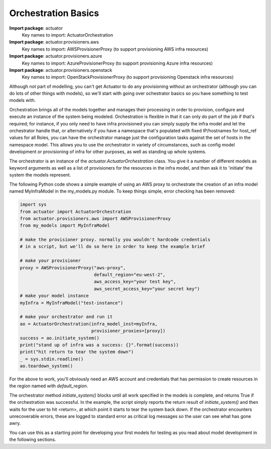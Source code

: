 ************************
Orchestration Basics
************************

**Import package**: actuator
    Key names to import: ActuatorOrchestration

**Import package**: actuator.provisioners.aws
    Key names to import: AWSProvisionerProxy (to support provisioning AWS infra resources)

**Import package**: actuator.provisioners.azure
    Key names to import: AzureProvisionerProxy (to support provisioning Azure infra resources)

**Import package**: actuator.provisioners.openstack
    Key names to import: OpenStackProvisionerProxy (to support provisioning Openstack infra resources)

Although not part of modelling, you can't get Actuator to do any provisioning without an orchestrator (although you can
do lots of other things with models), so we'll start with going over ochestrator basics so you have something to test
models with.

Orchestration brings all of the models together and manages their processing in order to provision, configure and
execute an instance of the system being modeled. Orchestration is flexible in that it can only do part of the job if
that's required; for instance, if you only need to have infra provisioned you can simply supply the infra model and let
the orchestrator handle that, or alternatively if you have a namespace that's populated with fixed IP/hostnames for
host_ref values for all Roles, you can have the orchestrator manage just the configuration tasks against the set of
hosts in the namespace model. This allows you to use the orchestrator in variety of circumstances, such as config
model development or provisioning of infra for other purposes, as well as standing up whole systems.

The orchestrator is an instance of the `actuator.ActuatorOrchestration` class. You give it a
number of different models as keyword arguments as well as a list of provisioners for the resources in the infra model,
and then ask it to 'initiate' the system the models represent.

The following Python code shows a simple example of using an AWS proxy to orchestrate the creation of an infra
model named MyInfraModel in the my_models.py module. To keep things simple, error checking has been removed:

.. code:: python

    import sys
    from actuator import ActuatorOrchestration
    from actuator.provisioners.aws import AWSProvisionerProxy
    from my_models import MyInfraModel

    # make the provisioner proxy. normally you wouldn't hardcode credentials
    # in a script, but we'll do so here in order to keep the example brief

    # make your provisioner
    proxy = AWSProvisionerProxy("aws-proxy",
                                default_region="eu-west-2",
                                aws_access_key="your test key",
                                aws_secret_access_key="your secret key")
    # make your model instance
    myInfra = MyInfraModel("test-instance")

    # make your orchestrator and run it
    ao = ActuatorOrchestration(infra_model_inst=myInfra,
                               provisioner_proxies=[proxy])
    success = ao.initiate_system()
    print("stand up of infra was a success: {}".format(success))
    print("hit return to tear the system down")
    _ = sys.stdin.readline()
    ao.teardown_system()

For the above to work, you'll obviously need an AWS account and credentials that has permission to create resources
in the region named with `default_region`.

The orchestrator method `initiate_system()` blocks until all work specified in the models is complete, and returns
True if the orchestration was successful. In the example, the script simply reports the return result of
`initiate_system()` and then waits for the user to hit <return>, at which point it starts to tear the system back
down. If the orchestrator encounters unrecoverable errors, these are logged to standard error as critical log messages
so the user can see what has gone awry.

You can use this as a starting point for developing your first models for testing as you read about model development
in the following sections.
